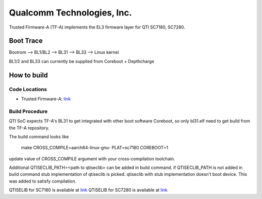Qualcomm Technologies, Inc.
===========================

Trusted Firmware-A (TF-A) implements the EL3 firmware layer for QTI SC7180,
SC7280.

Boot Trace
-------------

Bootrom --> BL1/BL2 --> BL31 --> BL33 --> Linux kernel

BL1/2 and BL33 can currently be supplied from Coreboot + Depthcharge

How to build
------------

Code Locations
~~~~~~~~~~~~~~

-  Trusted Firmware-A:
   `link <https://git.trustedfirmware.org/TF-A/trusted-firmware-a.git>`__

Build Procedure
~~~~~~~~~~~~~~~

QTI SoC expects TF-A's BL31 to get integrated with other boot software
Coreboot, so only bl31.elf need to get build from the TF-A repository.

The build command looks like

    make CROSS_COMPILE=aarch64-linux-gnu- PLAT=sc7180 COREBOOT=1

update value of CROSS_COMPILE argument with your cross-compilation toolchain.

Additional QTISECLIB_PATH=<path to qtiseclib> can be added in build command.
if QTISECLIB_PATH is not added in build command stub implementation of qtiseclib
is picked. qtiseclib with stub implementation doesn't boot device. This was
added to satisfy compilation.

QTISELIB for SC7180 is available at
`link <https://review.coreboot.org/cgit/qc_blobs.git/plain/sc7180/qtiseclib/libqtisec.a>`__
QTISELIB for SC7280 is available at
`link
<https://review.coreboot.org/plugins/gitiles/qc_blobs/+/refs/heads/master/sc7280/qtiseclib>`__
